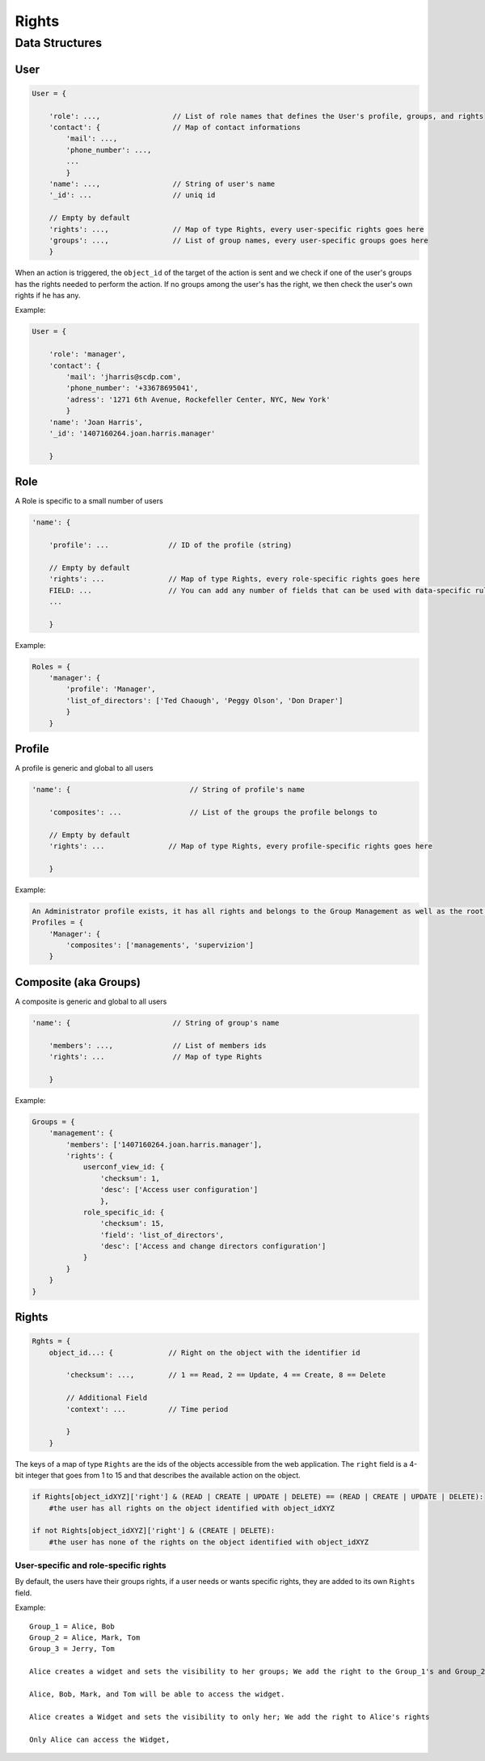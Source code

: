 Rights
_______


Data Structures
================

User 
-----

.. code-block:: javascript

    User = {

        'role': ...,                 // List of role names that defines the User's profile, groups, and rights
        'contact': {                 // Map of contact informations
            'mail': ...,
            'phone_number': ...,
            ...
            }
        'name': ...,                 // String of user's name
        '_id': ...                   // uniq id
        
        // Empty by default
        'rights': ...,               // Map of type Rights, every user-specific rights goes here
        'groups': ...,               // List of group names, every user-specific groups goes here
        }   

When an action is triggered, the ``object_id`` of the target of the action is sent and we check if one of the user's groups has the rights needed to perform the action.
If no groups among the user's has the right, we then check the user's own rights if he has any.

Example:

.. code-block:: javascript

    User = {
    
        'role': 'manager',
        'contact': {
            'mail': 'jharris@scdp.com',
            'phone_number': '+33678695041',
            'adress': '1271 6th Avenue, Rockefeller Center, NYC, New York'
            }
        'name': 'Joan Harris',
        '_id': '1407160264.joan.harris.manager'
        
        }


Role
-------

A Role is specific to a small number of users

.. code-block:: javascript

    'name': {

        'profile': ...              // ID of the profile (string)
        
        // Empty by default
        'rights': ...               // Map of type Rights, every role-specific rights goes here
        FIELD: ...                  // You can add any number of fields that can be used with data-specific rules
        ...
        
        }
        
        
Example:

.. code-block:: javascript

    Roles = {
        'manager': {
            'profile': 'Manager',
            'list_of_directors': ['Ted Chaough', 'Peggy Olson', 'Don Draper']
            }
        }

    
Profile
---------

A profile is generic and global to all users

.. code-block:: javascript
 
    'name': {                            // String of profile's name
    
        'composites': ...                // List of the groups the profile belongs to
        
        // Empty by default
        'rights': ...               // Map of type Rights, every profile-specific rights goes here
        
        }



Example:

.. code-block:: javascript

    An Administrator profile exists, it has all rights and belongs to the Group Management as well as the root Group
    Profiles = {
        'Manager': {
            'composites': ['managements', 'supervizion']
        }
        
    

Composite (aka Groups)
-------

A composite is generic and global to all users

.. code-block:: javascript

    'name': {                        // String of group's name
    
        'members': ...,              // List of members ids
        'rights': ...                // Map of type Rights
        
        }
        
        
Example:

.. code-block:: javascript

    Groups = {
        'management': {
            'members': ['1407160264.joan.harris.manager'],
            'rights': {
                userconf_view_id: {
                    'checksum': 1,
                    'desc': ['Access user configuration']
                    },
                role_specific_id: {
                    'checksum': 15,
                    'field': 'list_of_directors',
                    'desc': ['Access and change directors configuration']
                }
            }
        }
    }
    
    
Rights
----------

.. code-block:: javascript

    Rghts = {
        object_id...: {             // Right on the object with the identifier id
        
            'checksum': ...,        // 1 == Read, 2 == Update, 4 == Create, 8 == Delete
            
            // Additional Field
            'context': ...          // Time period
            
            }
        }

The keys of a map of type ``Rights`` are the ids of the objects accessible from the web application.
The ``right`` field is a 4-bit integer that goes from 1 to 15 and that describes the available action on the object.


.. code-block:: python

    if Rights[object_idXYZ]['right'] & (READ | CREATE | UPDATE | DELETE) == (READ | CREATE | UPDATE | DELETE):
        #the user has all rights on the object identified with object_idXYZ
        
    if not Rights[object_idXYZ]['right'] & (CREATE | DELETE):
        #the user has none of the rights on the object identified with object_idXYZ

User-specific and role-specific rights
.......................................

By default, the users have their groups rights, if a user needs or wants specific rights, they are added to its own ``Rights`` field.

Example::

    Group_1 = Alice, Bob
    Group_2 = Alice, Mark, Tom
    Group_3 = Jerry, Tom

    Alice creates a widget and sets the visibility to her groups; We add the right to the Group_1's and Group_2's rights

    Alice, Bob, Mark, and Tom will be able to access the widget. 

    Alice creates a Widget and sets the visibility to only her; We add the right to Alice's rights

    Only Alice can access the Widget, 
